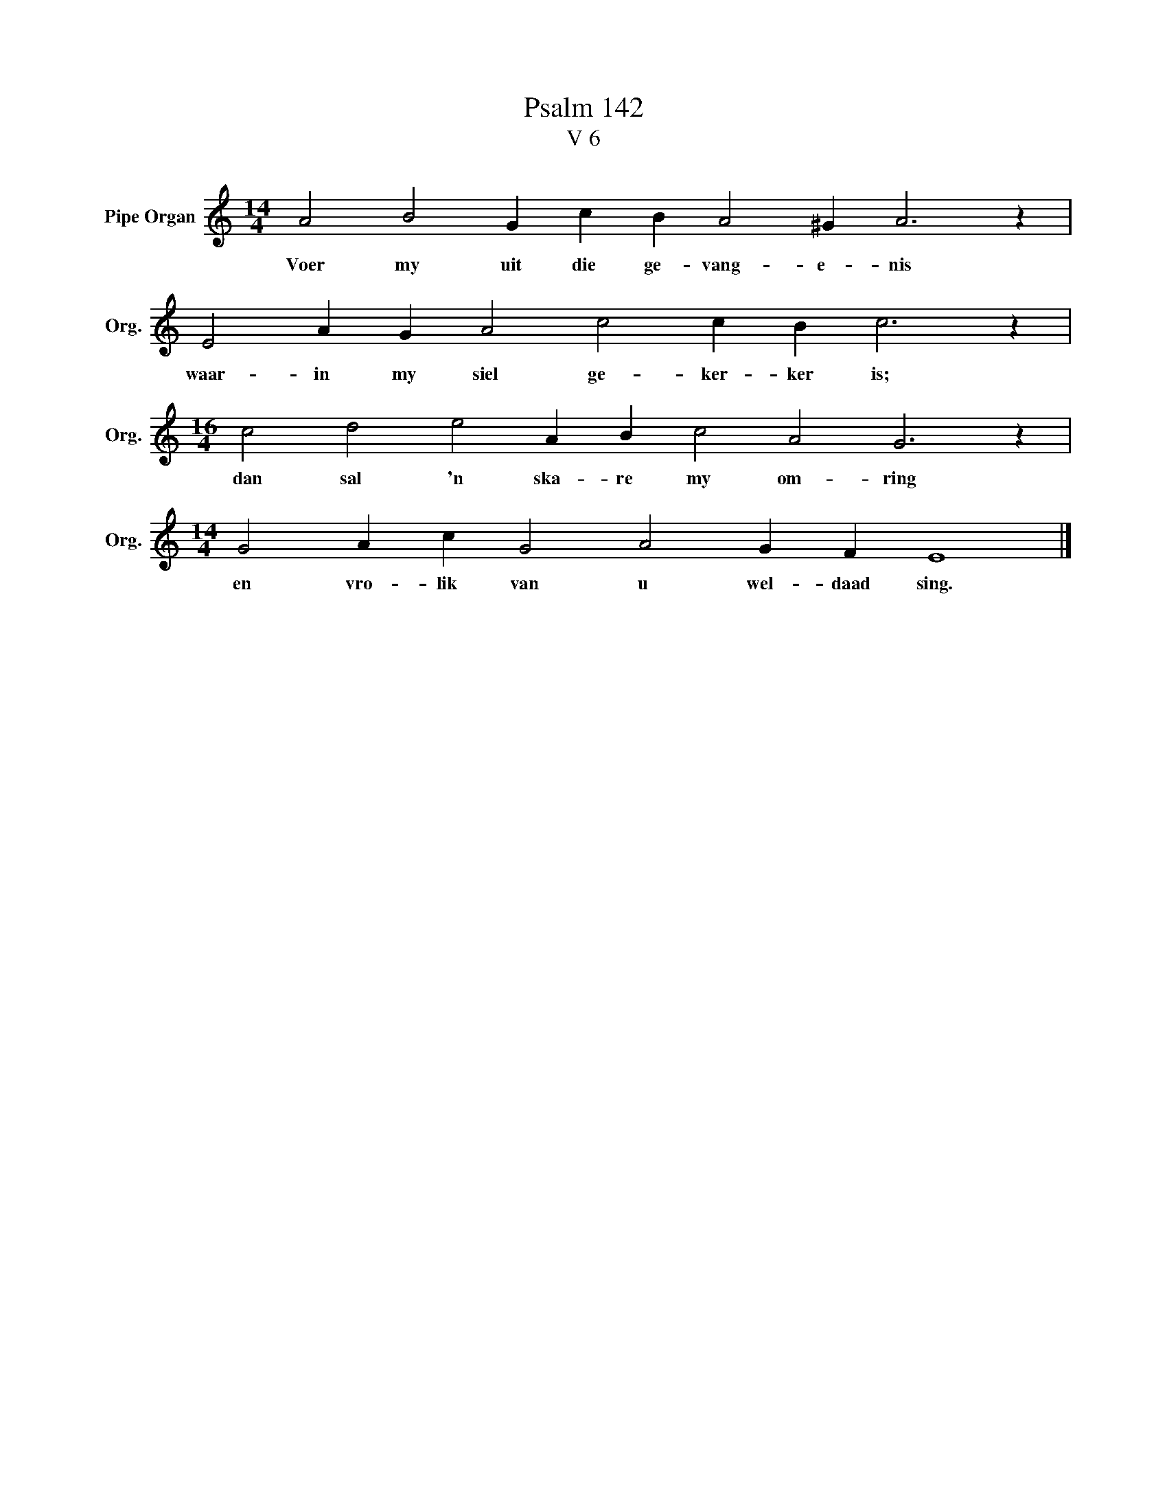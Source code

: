 X:1
T:Psalm 142
T:V 6
L:1/4
M:14/4
I:linebreak $
K:C
V:1 treble nm="Pipe Organ" snm="Org."
V:1
 A2 B2 G c B A2 ^G A3 z |$ E2 A G A2 c2 c B c3 z |$[M:16/4] c2 d2 e2 A B c2 A2 G3 z |$ %3
w: Voer my uit die ge- vang- e- nis|waar- in my siel ge- ker- ker is;|dan sal 'n ska- re my om- ring|
[M:14/4] G2 A c G2 A2 G F E4 |] %4
w: en vro- lik van u wel- daad sing.|

